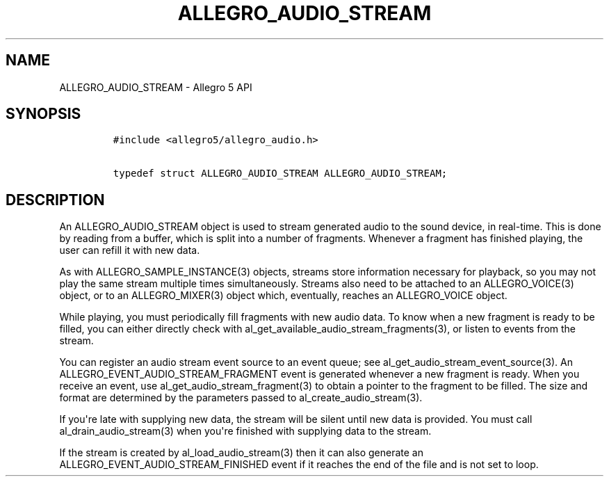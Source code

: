 .TH "ALLEGRO_AUDIO_STREAM" "3" "" "Allegro reference manual" ""
.SH NAME
.PP
ALLEGRO_AUDIO_STREAM \- Allegro 5 API
.SH SYNOPSIS
.IP
.nf
\f[C]
#include\ <allegro5/allegro_audio.h>

typedef\ struct\ ALLEGRO_AUDIO_STREAM\ ALLEGRO_AUDIO_STREAM;
\f[]
.fi
.SH DESCRIPTION
.PP
An ALLEGRO_AUDIO_STREAM object is used to stream generated audio to the
sound device, in real\-time.
This is done by reading from a buffer, which is split into a number of
fragments.
Whenever a fragment has finished playing, the user can refill it with
new data.
.PP
As with ALLEGRO_SAMPLE_INSTANCE(3) objects, streams store information
necessary for playback, so you may not play the same stream multiple
times simultaneously.
Streams also need to be attached to an ALLEGRO_VOICE(3) object, or to an
ALLEGRO_MIXER(3) object which, eventually, reaches an ALLEGRO_VOICE
object.
.PP
While playing, you must periodically fill fragments with new audio data.
To know when a new fragment is ready to be filled, you can either
directly check with al_get_available_audio_stream_fragments(3), or
listen to events from the stream.
.PP
You can register an audio stream event source to an event queue; see
al_get_audio_stream_event_source(3).
An ALLEGRO_EVENT_AUDIO_STREAM_FRAGMENT event is generated whenever a new
fragment is ready.
When you receive an event, use al_get_audio_stream_fragment(3) to obtain
a pointer to the fragment to be filled.
The size and format are determined by the parameters passed to
al_create_audio_stream(3).
.PP
If you\[aq]re late with supplying new data, the stream will be silent
until new data is provided.
You must call al_drain_audio_stream(3) when you\[aq]re finished with
supplying data to the stream.
.PP
If the stream is created by al_load_audio_stream(3) then it can also
generate an ALLEGRO_EVENT_AUDIO_STREAM_FINISHED event if it reaches the
end of the file and is not set to loop.
